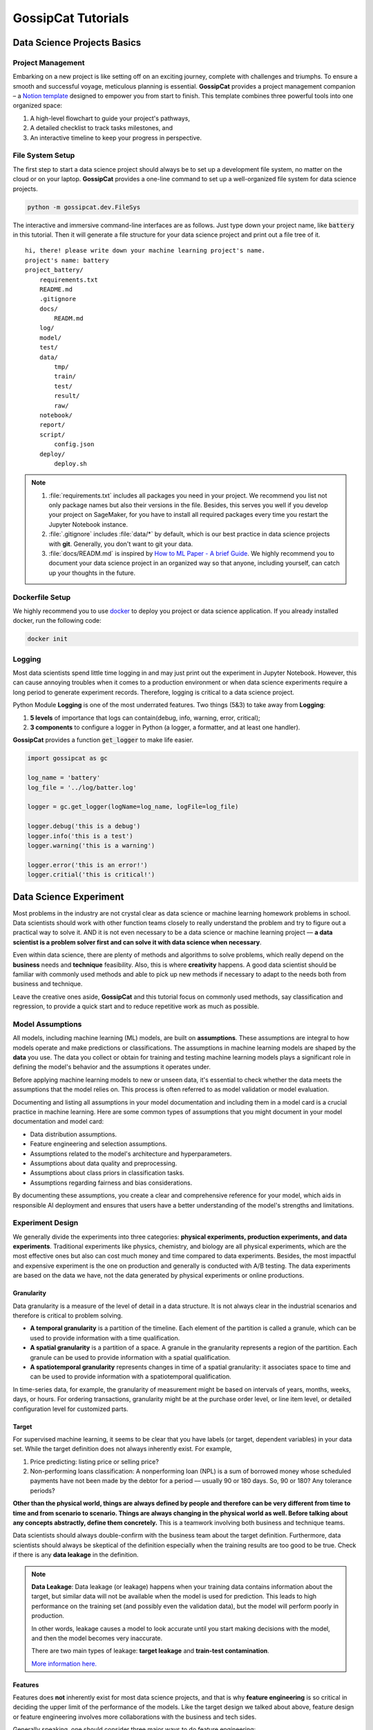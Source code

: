 GossipCat Tutorials
*******************

Data Science Projects Basics
============================

Project Management
------------------

Embarking on a new project is like setting off on an exciting journey, complete with challenges and triumphs. To ensure a smooth and successful voyage, meticulous planning is essential. **GossipCat** provides a project management companion – a `Notion template <https://ewen-w.notion.site/ewen-w/Data-Science-Project-Template-94fc03d42d374fdd8919e38dd8e3c149>`_ designed to empower you from start to finish. This template combines three powerful tools into one organized space: 

1. A high-level flowchart to guide your project's pathways,
2. A detailed checklist to track tasks milestones, and 
3. An interactive timeline to keep your progress in perspective.


File System Setup
-----------------

The first step to start a data science project should always be to set up a development file system, no matter on the cloud or on your laptop. **GossipCat** provides a one-line command to set up a well-organized file system for data science projects.

.. code-block:: bash

    python -m gossipcat.dev.FileSys

The interactive and immersive command-line interfaces are as follows. Just type down your project name, like :code:`battery` in this tutorial. Then it will generate a file structure for your data science project and print out a file tree of it. 

::

    hi, there! please write down your machine learning project's name.
    project's name: battery
    project_battery/
        requirements.txt
        README.md
        .gitignore
        docs/
            READM.md
        log/
        model/
        test/
        data/
            tmp/
            train/
            test/
            result/
            raw/
        notebook/
        report/
        script/
            config.json
        deploy/
            deploy.sh

.. note::

    1. :file:`requirements.txt` includes all packages you need in your project. We recommend you list not only package names but also their versions in the file. Besides, this serves you well if you develop your project on SageMaker, for you have to install all required packages every time you restart the Jupyter Notebook instance.
    2. :file:`.gitignore` includes :file:`data/*` by default, which is our best practice in data science projects with **git**. Generally, you don't want to git your data. 
    3. :file:`docs/READM.md` is inspired by `How to ML Paper - A brief Guide <https://docs.google.com/document/d/16R1E2ExKUCP5SlXWHr-KzbVDx9DBUclra-EbU8IB-iE/edit?usp=sharing>`_. We highly recommend you to document your data science project in an organized way so that anyone, including yourself, can catch up your thoughts in the future.

Dockerfile Setup
----------------

We highly recommend you to use `docker <https://docs.docker.com/>`_ to deploy you project or data science application. If you already installed docker, run the following code:

.. code-block:: bash

    docker init 

Logging
-------

Most data scientists spend little time logging in and may just print out the experiment in Jupyter Notebook. However, this can cause annoying troubles when it comes to a production environment or when data science experiments require a long period to generate experiment records. Therefore, logging is critical to a data science project. 

Python Module **Logging** is one of the most underrated features. Two things (5&3) to take away from **Logging**: 

1. **5 levels** of importance that logs can contain(debug, info, warning, error, critical);  
2. **3 components** to configure a logger in Python (a logger, a formatter, and at least one handler).

**GossipCat** provides a function :code:`get_logger` to make life easier.

.. code-block:: Python

    import gossipcat as gc
    
    log_name = 'battery'
    log_file = '../log/batter.log'

    logger = gc.get_logger(logName=log_name, logFile=log_file)
    
    logger.debug('this is a debug')
    logger.info('this is a test')
    logger.warning('this is a warning')
    
    logger.error('this is an error!')
    logger.critial('this is critical!')


Data Science Experiment
=======================

Most problems in the industry are not crystal clear as data science or machine learning homework problems in school. Data scientists should work with other function teams closely to really understand the problem and try to figure out a practical way to solve it. AND it is not even necessary to be a data science or machine learning project –– **a data scientist is a problem solver first and can solve it with data science when necessary**.  

Even within data science, there are plenty of methods and algorithms to solve problems, which really depend on the **business** needs and **technique** feasibility. Also, this is where **creativity** happens. A good data scientist should be familiar with commonly used methods and able to pick up new methods if necessary to adapt to the needs both from business and technique.  

.. image:: images/ML_Flowchart.svg
  :align: center

Leave the creative ones aside, **GossipCat** and this tutorial focus on commonly used methods, say classification and regression, to provide a quick start and to reduce repetitive work as much as possible. 

Model Assumptions
-----------------

All models, including machine learning (ML) models, are built on **assumptions**. These assumptions are integral to how models operate and make predictions or classifications. The assumptions in machine learning models are shaped by the **data** you use. The data you collect or obtain for training and testing machine learning models plays a significant role in defining the model's behavior and the assumptions it operates under.

Before applying machine learning models to new or unseen data, it's essential to check whether the data meets the assumptions that the model relies on. This process is often referred to as model validation or model evaluation. 

Documenting and listing all assumptions in your model documentation and including them in a model card is a crucial practice in machine learning. Here are some common types of assumptions that you might document in your model documentation and model card:

- Data distribution assumptions.
- Feature engineering and selection assumptions.
- Assumptions related to the model's architecture and hyperparameters.
- Assumptions about data quality and preprocessing.
- Assumptions about class priors in classification tasks.
- Assumptions regarding fairness and bias considerations.

By documenting these assumptions, you create a clear and comprehensive reference for your model, which aids in responsible AI deployment and ensures that users have a better understanding of the model's strengths and limitations.

Experiment Design
------------------

We generally divide the experiments into three categories: **physical experiments, production experiments, and data experiments**. Traditional experiments like physics, chemistry, and biology are all physical experiments, which are the most effective ones but also can cost much money and time compared to data experiments. Besides, the most impactful and expensive experiment is the one on production and generally is conducted with A/B testing. The data experiments are based on the data we have, not the data generated by physical experiments or online productions. 

.. image:: images/dataexp.svg
  :align: center

Granularity 
~~~~~~~~~~~

Data granularity is a measure of the level of detail in a data structure. It is not always clear in the industrial scenarios and therefore is critical to problem solving.  

- **A temporal granularity** is a partition of the timeline. Each element of the partition is called a granule, which can be used to provide information with a time qualification. 
- **A spatial granularity** is a partition of a space. A granule in the granularity represents a region of the partition. Each granule can be used to provide information with a spatial qualification. 
- **A spatiotemporal granularity** represents changes in time of a spatial granularity: it associates space to time and can be used to provide information with a spatiotemporal qualification. 

In time-series data, for example, the granularity of measurement might be based on intervals of years, months, weeks, days, or hours. For ordering transactions, granularity might be at the purchase order level, or line item level, or detailed configuration level for customized parts.

Target
~~~~~~

For supervised machine learning, it seems to be clear that you have labels (or target, dependent variables) in your data set. While the target definition does not always inherently exist. For example, 

1. Price predicting: listing price or selling price? 
2. Non-performing loans classification: A nonperforming loan (NPL) is a sum of borrowed money whose scheduled payments have not been made by the debtor for a period –– usually 90 or 180 days. So, 90 or 180? Any tolerance periods? 

**Other than the physical world, things are always defined by people and therefore can be very different from time to time and from scenario to scenario. Things are always changing in the physical world as well. Before talking about any concepts abstractly, define them concretely.** This is a teamwork involving both business and technique teams.   

Data scientists should always double-confirm with the business team about the target definition. Furthermore, data scientists should always be skeptical of the definition especially when the training results are too good to be true. Check if there is any **data leakage** in the definition.  

.. note::

    **Data Leakage**: Data leakage (or leakage) happens when your training data contains information about the target, but similar data will not be available when the model is used for prediction. This leads to high performance on the training set (and possibly even the validation data), but the model will perform poorly in production.

    In other words, leakage causes a model to look accurate until you start making decisions with the model, and then the model becomes very inaccurate.

    There are two main types of leakage: **target leakage** and **train-test contamination**.
    
    `More information here. <https://www.kaggle.com/code/alexisbcook/data-leakage>`_

Features
~~~~~~~~

Features does **not** inherently exist for most data science projects, and that is why **feature engineering** is so critical in deciding the upper limit of the performance of the models. Like the target design we talked about above, feature design or feature engineering involves more collaborations with the business and tech sides. 

Generally speaking, one should consider three major ways to do feature engineering:

1. **Mathematics**: transformations of features (e.g. :math:`log(x)`, :math:`\sqrt{x}`, :math:`x^2`, etc.), discretize continuous features, decompose features (e.g., categorical, date/time, etc.), and aggregate features into promising new features. 
2. **Exploratory Data Analysis**: Just play with the data, and visualize data intuitively, without any model assumptions. 
3. **Domain Experts**: Do research on the topics, go ask some domain experts. 

When designing a feature, you should always keep in mind that **a useful feature is the one that can distinguish positive samples from negative ones**. For example, in the dog-cat classification, the feature -- having a tail can never be a good feature to tell them apart, but the feature -- the way they sound can serve as a useful one. 

Time Window
~~~~~~~~~~~

Different than the dog-cat classification, most machine learning projects in business are related to time. We would like to predict or forecast something, of course in the future. So we should take the time into consideration when we design training datasets. Here comes the **Time Window**.

There are two major approaches: the **sliding window** approach and the **expanding window** approach. (Source: `Uber Engineering <https://www.uber.com/blog/forecasting-introduction/>`_ )

.. image:: images/windows.png
  :align: center

- **Sliding window**: In the sliding window approach, one uses a fixed-size window, shown here in black, for training. Subsequently, the method is tested against the data shown in orange.

- **Expanding window**: On the other hand, the expanding window approach uses more and more training data, while keeping the testing window size fixed. The latter approach is particularly useful if there is a limited amount of data to work with.

It is also possible, and often best, to marry the two methods: start with the expanding window method and, when the window grows sufficiently large, switch to the sliding window method.

Cross Validation
~~~~~~~~~~~~~~~~

The Vanilla idea to test a model's performance is to split the data into training and test sets, which can lead to a bais from the test set. So we have cross-validation, which gives a more accurate measure of model quality.

.. image:: images/xvalidation.svg
  :align: center


Modeling Design
---------------

Even the junior data scientists should be familiar with what we include in the Modeling Design since this is the most discussed part in school or any other courses about data science or machine learning. However, without the Experiment Design, we just talked about above, the Modeling Design is meaningless. You can never achieve your destination in the wrong direction. 

Baseline
~~~~~~~~

It is very important to have a baseline whenever you start a machine learning project, and the baseline is even not necessary to be a machine learning one.

    **Rule #1: Don’t be afraid to launch a product without machine learning.**
    
    Machine learning is cool, but it requires data. Theoretically, you can take data from a different problem and then tweak the model for a new product, but this will likely underperform basic heuristics. If you think that machine learning will give you a 100% boost, then a heuristic will get you 50% of the way there.

    For instance, if you are ranking apps in an app marketplace, you could use the install rate or number of installs as heuristics. If you are detecting spam, filter out publishers that have sent spam before. Don’t be afraid to use human editing either. If you need to rank contacts, rank the most recently used highest (or even rank alphabetically). If machine learning is not absolutely required for your product, don't use it until you have data.

The above **Rule #1** is given by `Goolge's Rules of Machine Learning <https://developers.google.com/machine-learning/guides/rules-of-ml#rule_1_don%E2%80%99t_be_afraid_to_launch_a_product_without_machine_learning>`_. 

Only when you have a baseline, all your efforts can be compared then. Otherwise, you may probably spend much time talking how fancy your model is while nobody knows what value you actually can contribute. 

Algorithm Comparison
~~~~~~~~~~~~~~~~~~~~

When you open any machine learning introduction book, you will find a bunch of algorithms. Here comes the question: Which one is best for your project? 

    A model is a simplified version of the observations. The simplifications are meant to discard the superfluous details that are unlikely to generalize to new instances. To decide what data to discard and what data to keep, you must make assumptions. For example, a linear model makes the assumption that the data is fundamentally linear and that the distance between the instances and the straight line is just noise, which can safely be ignored.
    
    In a famous 1996 paper, David Wolpert demonstrated that if you make absolutely no assumption about the data, then there is no reason to prefer one model over any other. This is called the **No Free Lunch** (NFL) theorem. For some datasets, the best model is a linear model, while for other datasets it is a neural network. There is no model that is a priori guaranteed to work better (hence the name of the theorem). The only way to know for sure which model is best is to evaluate them all. Since this is not possible, in practice you make some reasonable assumptions about the data and evaluate only a few reasonable models. For example, for simple tasks, you may evaluate linear models with various levels of regularization, and for a complex problems, you may evaluate various neural networks.[HOML]

Our best strategy is to explore many different models and shortlist the best ones.

Here's an example of a regression task.

.. code-block:: Python

    import gossipcat as gc
    
    com = gc.lab.Comparison(df=df[feature+[target]], 
                            target=target, 
                            features=feature, 
                            metric='r2')
    
    com.visualize()

.. image:: images/com_reg.png
  :align: center
  :width: 480px

.. code-block:: Python

    com.visualize(time=True)

.. image:: images/com_reg_t.png
  :align: center
  :width: 480px

The algorithms included above can be found in `scikit-learn <https://scikit-learn.org/>`_.

======     =============================
Abbrev     Algorithm
======     =============================
LR         LinearRegression
RDG        Ridge
LSS        Lasso
ENR        ElasticNet
LAR        Lars
BYS        BayesianRidge
SDG        SGDRegressor
PAR        PassiveAggressiveRegressor
KRNL       KernelRidge
SVM        SVR
KNB        KNeighborsRegressor
GPR        GaussianProcessRegressor
PLS        PLSRegression
DTs        DecisionTreeRegressor
BAG        BaggingRegressor
RF         RandomForestRegressor
ABDT       AdaBoostRegressor
GBDT       GradientBoostingRegressor
HGB        HistGradientBoostingRegressor
======     =============================

The following is an example of a classification task.


.. code-block:: Python
    
    com = gc.lab.Comparison(df=df[feature+[target]], 
                            target=target, 
                            features=feature, 
                            metric='accuracy')
    
    com.visualize()

.. image:: images/com_cla.png
  :align: center
  :width: 480px

.. code-block:: Python

    com.visualize(time=True)

.. image:: images/com_cla_t.png
  :align: center
  :width: 480px

======     =============================
Abbrev     Algorithm
======     =============================
LR         LogisticRegression
SDG        SGDClassifier
LDA        LinearDiscriminantAnalysis
KNN        KNeighborsClassifier
NB         GaussianNB
CART       DecisionTreeClassifier
BAG        BaggingClassifier
RF         RandomForestClassifier
ERT        ExtraTreesClassifier
ABDT       AdaBoostClassifier
GBDT       GradientBoostingClassifier
MLP        MLPClassifier
======     =============================

.. note::
    
    It is clear that the ensembled tree-based models (Bagging, Random Forest, and Boosting) win in the above two examples. This is actually not a surprise to us.
    
    Tree Based models (like Random Forests), have been much better than Deep Learning/Neural Networks when it comes to analyzing **tabular data**. `Why do tree-based models still outperform deep learning on tabular data? <https://arxiv.org/abs/2207.08815>`_
    
    - **Reason 1**: Neural Nets are biased to overly smooth solutions.
    - **Reason 2**: Uninformative features affect more MLP-like NNs.
    - **Reason 3**: NNs are invariant to rotation. Actual Data is not.


Hyper-parameter Tuning
~~~~~~~~~~~~~~~~~~~~~~

A **hyper-parameter** is a parameter whose value is used **to control the learning process**. By contrast, the values of other parameters (typically node weights) are learned.

**GossipCat** provides hyper-parameter tuning for `XGBoost <https://xgboost.ai>`_. 

.. code-block:: Python

    search = gc.lab.GridSearch(df=df, 
                               target=target, 
                               features=features,
                               regression=True,
                               log_path=f_log)

    search.search(range_max_depth=range(1, 5, 1))

    search.get_log()

    search.visualize(max_depth=1)


.. image:: images/hyper.png
  :align: center
  :width: 480px
  

Explanation
~~~~~~~~~~~

.. image:: images/blacksquare.jpg
  :align: center

`Kazimir Malevich Black Square 1915 <https://www.flickr.com/photos/26406063@N04/7669340140>`_

The **Black Box** is more like a cliche in the machine learning field appearing in most superficial talks. This is even not necessary when it comes to tree-based models. **GossipCat** provides two ways to explore tree-based models you build: 

1. Tree Plot. (Package: `dtreeviz <https://github.com/parrt/dtreeviz>`_)
2. Feature Importance. (Package: `SHAP <https://shap.readthedocs.io>`_)

.. code-block:: Python

    exp = gc.lab.Explain(model, X, y, target, features)
    
    exp.tree(tree_index=exp.model.best_iteration, class_names=['Normal', 'Abnormal'])

.. image:: images/tree.svg
  :align: center
  :width: 500px

.. code-block:: Python

    exp.feature_importance()

.. image:: images/shap.png
  :align: center
  :width: 500px
  
Model Development
=================


Model development and maintenance is under the MLOps topic, which is a quite new but fast-growing area in the data science field. As it is out of the scope of GossipCat, we will not cover much content here. For more information, you may refer to Ewen’s other package `BatCat <https://batcat.readthedocs.io/>`_.

Git
----

Git is a version control system designed to track changes in a source code over time.

When many people work on the same project without a version control system it's total chaos. Resolving the eventual conflicts becomes impossible as one has kept track of their changes and it becomes very hard to merge them into a single central truth. Git and higher-level services built on top of it (like Github) offer tools to overcome this problem.

Docker
------

Docker is a software container platform that provides an isolated container for us to have everything we need for our experiments to run. 

Essentially, it is a light-weight Virtual Machine (VM) built from a script that can be version controlled; so we can now version control our data science environment! Developers use Docker when collaborating on code with coworkers and they also use it to build agile software delivery pipelines to ship new features faster.
